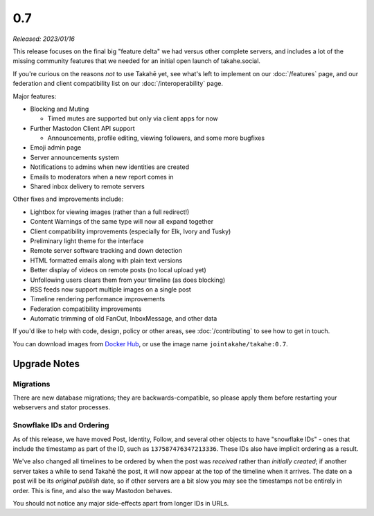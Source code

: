 0.7
===

*Released: 2023/01/16*

This release focuses on the final big "feature delta" we had versus other
complete servers, and includes a lot of the missing community features that
we needed for an initial open launch of takahe.social.

If you're curious on the reasons *not* to use Takahē yet, see what's left
to implement on our :doc:`/features` page, and our federation and client
compatibility list on our :doc:`/interoperability` page.

Major features:

* Blocking and Muting

  * Timed mutes are supported but only via client apps for now

* Further Mastodon Client API support

  * Announcements, profile editing, viewing followers, and some more bugfixes

* Emoji admin page
* Server announcements system
* Notifications to admins when new identities are created
* Emails to moderators when a new report comes in
* Shared inbox delivery to remote servers

Other fixes and improvements include:

* Lightbox for viewing images (rather than a full redirect!)
* Content Warnings of the same type will now all expand together
* Client compatibility improvements (especially for Elk, Ivory and Tusky)
* Preliminary light theme for the interface
* Remote server software tracking and down detection
* HTML formatted emails along with plain text versions
* Better display of videos on remote posts (no local upload yet)
* Unfollowing users clears them from your timeline (as does blocking)
* RSS feeds now support multiple images on a single post
* Timeline rendering performance improvements
* Federation compatibility improvements
* Automatic trimming of old FanOut, InboxMessage, and other data

If you'd like to help with code, design, policy or other areas, see
:doc:`/contributing` to see how to get in touch.

You can download images from `Docker Hub <https://hub.docker.com/r/jointakahe/takahe>`_,
or use the image name ``jointakahe/takahe:0.7``.


Upgrade Notes
-------------

Migrations
~~~~~~~~~~

There are new database migrations; they are backwards-compatible, so please
apply them before restarting your webservers and stator processes.


Snowflake IDs and Ordering
~~~~~~~~~~~~~~~~~~~~~~~~~~

As of this release, we have moved Post, Identity, Follow, and several other
objects to have "snowflake IDs" - ones that include the timestamp as part of
the ID, such as ``137587476347213336``. These IDs also have implicit ordering
as a result.

We've also changed all timelines to be ordered by when the post was
*received* rather than *initially created*; if another server takes a while to
send Takahē the post, it will now appear at the top of the timeline when it
arrives. The date on a post will be its *original publish* date, so if other
servers are a bit slow you may see the timestamps not be entirely in order.
This is fine, and also the way Mastodon behaves.

You should not notice any major side-effects apart from longer IDs in URLs.
